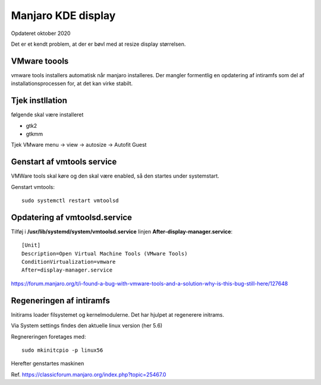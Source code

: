 .. index: Manjaro Display
    :pair: Manjaro; Python

.. _manjaro-kde-display:

===================
Manjaro KDE display
===================
Opdateret oktober 2020

Det er et kendt problem, at der er bøvl med at resize display størrelsen.

VMware toools
=============
vmware tools installers automatisk når manjaro installeres. Der mangler formentlig en opdatering af intiramfs  som del af installationsprocessen for, at det kan virke stabilt.

Tjek instllation
================
følgende skal være installeret

- gtk2
- gtkmm

Tjek VMware menu -> view -> autosize -> Autofit Guest

Genstart af vmtools service
===========================
VMWare tools skal køre og den skal være enabled, så den startes under systemstart.

Genstart vmtools::

   sudo systemctl restart vmtoolsd

Opdatering af vmtoolsd.service
==============================

Tilføj i **/usr/lib/systemd/system/vmtoolsd.service** linjen **After-display-manager.service**::

   [Unit]
   Description=Open Virtual Machine Tools (VMware Tools)
   ConditionVirtualization=vmware
   After=display-manager.service

https://forum.manjaro.org/t/i-found-a-bug-with-vmware-tools-and-a-solution-why-is-this-bug-still-here/127648

Regeneringen af intiramfs
=========================

Initirams loader filsystemet og kernelmodulerne. Det har hjulpet at regenerere initrams.

Via System settings findes den aktuelle linux version (her 5.6)

Regnereringen foretages med::

   sudo mkinitcpio -p linux56

Herefter genstartes maskinen

Ref. https://classicforum.manjaro.org/index.php?topic=25467.0

